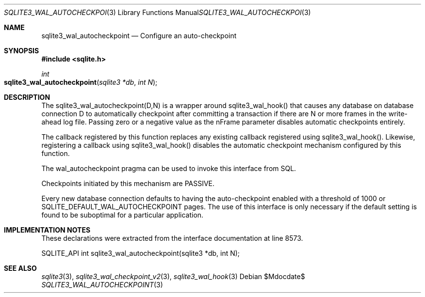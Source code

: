 .Dd $Mdocdate$
.Dt SQLITE3_WAL_AUTOCHECKPOINT 3
.Os
.Sh NAME
.Nm sqlite3_wal_autocheckpoint
.Nd Configure an auto-checkpoint
.Sh SYNOPSIS
.In sqlite.h
.Ft int
.Fo sqlite3_wal_autocheckpoint
.Fa "sqlite3 *db"
.Fa "int N"
.Fc
.Sh DESCRIPTION
The sqlite3_wal_autocheckpoint(D,N)
is a wrapper around sqlite3_wal_hook() that causes
any database on database connection D to automatically
checkpoint after committing a transaction if there are N
or more frames in the write-ahead log file.
Passing zero or a negative value as the nFrame parameter disables automatic
checkpoints entirely.
.Pp
The callback registered by this function replaces any existing callback
registered using sqlite3_wal_hook().
Likewise, registering a callback using sqlite3_wal_hook()
disables the automatic checkpoint mechanism configured by this function.
.Pp
The wal_autocheckpoint pragma can be used
to invoke this interface from SQL.
.Pp
Checkpoints initiated by this mechanism are PASSIVE.
.Pp
Every new database connection defaults to having
the auto-checkpoint enabled with a threshold of 1000 or SQLITE_DEFAULT_WAL_AUTOCHECKPOINT
pages.
The use of this interface is only necessary if the default setting
is found to be suboptimal for a particular application.
.Sh IMPLEMENTATION NOTES
These declarations were extracted from the
interface documentation at line 8573.
.Bd -literal
SQLITE_API int sqlite3_wal_autocheckpoint(sqlite3 *db, int N);
.Ed
.Sh SEE ALSO
.Xr sqlite3 3 ,
.Xr sqlite3_wal_checkpoint_v2 3 ,
.Xr sqlite3_wal_hook 3
